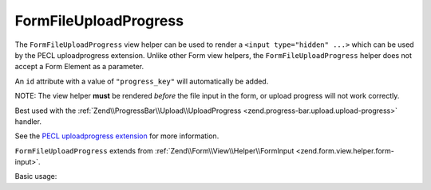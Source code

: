 .. _zend.form.view.helper.form-file-upload-progress:

FormFileUploadProgress
^^^^^^^^^^^^^^^^^^^^^^

The ``FormFileUploadProgress`` view helper can be used to render a ``<input type="hidden" ...>`` which can be used by
the PECL uploadprogress extension. Unlike other Form view helpers, the ``FormFileUploadProgress`` helper does not
accept a Form Element as a parameter.

An ``id`` attribute with a value of ``"progress_key"`` will automatically be added.

NOTE: The view helper **must** be rendered *before* the file input in the form, or upload progress will not work correctly.

Best used with the :ref:`Zend\\ProgressBar\\Upload\\UploadProgress <zend.progress-bar.upload.upload-progress>` handler.

See the `PECL uploadprogress extension`_ for more information.

``FormFileUploadProgress`` extends from :ref:`Zend\\Form\\View\\Helper\\FormInput <zend.form.view.helper.form-input>`.

.. _zend.form.view.helper.form-file-session-progress.usage:

Basic usage:

.. code-block:: php
   :linenos:

   // Within your view...

   echo $this->formFileSessionProgress();
   // <input type="hidden" id="progress_key" name="UPLOAD_IDENTIFIER" value="12345abcde">


.. _`PECL uploadprogress extension`: http://pecl.php.net/package/uploadprogress